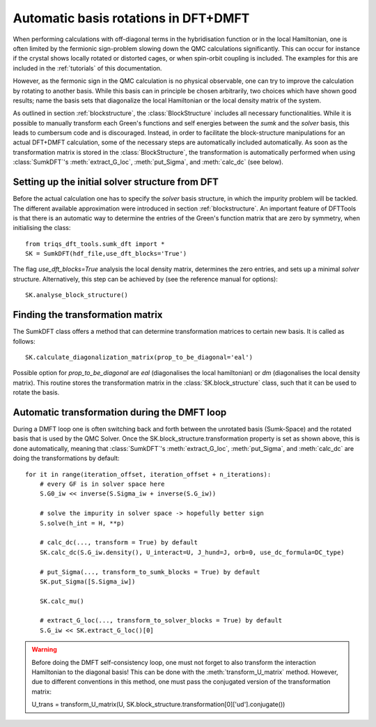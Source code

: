 .. _basisrotation:

Automatic basis rotations in DFT+DMFT
=====================================

When performing calculations with off-diagonal terms in the hybridisation function or in the local Hamiltonian, one is
often limited by the fermionic sign-problem slowing down the QMC calculations significantly. This can occur for instance if the crystal shows locally rotated or distorted cages, or when spin-orbit coupling is included. The examples for this are included in the :ref:`tutorials` of this documentation.

However, as the fermonic sign in the QMC calculation is no
physical observable, one can try to improve the calculation by rotating
to another basis. While this basis can in principle be chosen arbitrarily, 
two choices which have shown good results; name the basis sets that diagonalize the local Hamiltonian or the local density matrix of the
system.

As outlined in section :ref:`blockstructure`, the :class:`BlockStructure` includes all necessary functionalities. While it is possible to manually transform each Green's functions and self energies between the *sumk* and the *solver* basis, this leads to cumbersum code and is discouraged. Instead, in order to facilitate the block-structure manipulations for an actual DFT+DMFT calculation, some of the necessary steps are automatically included automatically. As soon as the 
transformation matrix is stored in the :class:`BlockStructure`, the
transformation is automatically performed when using :class:`SumkDFT`'s :meth:`extract_G_loc`,
:meth:`put_Sigma`, and :meth:`calc_dc` (see below).

Setting up the initial solver structure from DFT
------------------------------------------------

Before the actual calculation one has to specify the *solver* basis structure, in which the impurity problem will be tackled. The different available approximation were introduced in section :ref:`blockstructure`. An important feature of DFTTools is that there is an automatic way to determine the entries of the Green's function matrix that are zero by symmetry, when initialising the class::

    from triqs_dft_tools.sumk_dft import *
    SK = SumkDFT(hdf_file,use_dft_blocks='True')

The flag *use_dft_blocks=True* analysis the local density matrix, determines the zero entries, and sets up a minimal *solver* structure. Alternatively, this step can be achieved by (see the reference manual for options)::

    SK.analyse_block_structure()


Finding the transformation matrix
---------------------------------

The SumkDFT class offers a method that can determine transformation matrices to certain new basis. It is called as follows::

    SK.calculate_diagonalization_matrix(prop_to_be_diagonal='eal')

Possible option for *prop_to_be_diagonal* are *eal* (diagonalises the local hamiltonian) or *dm* (diagonalises the local density matrix). This routine stores the transformation matrix in the :class:`SK.block_structure` class, such that it can be used to rotate the basis. 



Automatic transformation during the DMFT loop
---------------------------------------------

During a DMFT loop one is often switching back and forth between the unrotated basis (Sumk-Space) and the rotated basis that is used by the QMC Solver.
Once the SK.block_structure.transformation property is set as shown above, this is
done automatically, meaning that :class:`SumkDFT`'s :meth:`extract_G_loc`, :meth:`put_Sigma`, and :meth:`calc_dc` are doing the transformations by default::

    for it in range(iteration_offset, iteration_offset + n_iterations):
        # every GF is in solver space here
        S.G0_iw << inverse(S.Sigma_iw + inverse(S.G_iw))

        # solve the impurity in solver space -> hopefully better sign
        S.solve(h_int = H, **p)

        # calc_dc(..., transform = True) by default
        SK.calc_dc(S.G_iw.density(), U_interact=U, J_hund=J, orb=0, use_dc_formula=DC_type)
        
        # put_Sigma(..., transform_to_sumk_blocks = True) by default
        SK.put_Sigma([S.Sigma_iw])
        
        SK.calc_mu()

        # extract_G_loc(..., transform_to_solver_blocks = True) by default
        S.G_iw << SK.extract_G_loc()[0]

.. warning::
  Before doing the DMFT self-consistency loop, one must not forget to also transform the interaction Hamiltonian to the diagonal basis!
  This can be done with the :meth:`transform_U_matrix` method. However, due to different 
  conventions in this method, one must pass the conjugated version of the transformation matrix::
  
  U_trans = transform_U_matrix(U, SK.block_structure.transformation[0]['ud'].conjugate())
